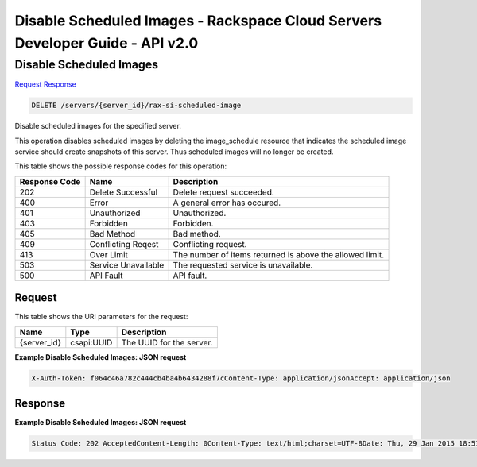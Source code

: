 =============================================================================
Disable Scheduled Images -  Rackspace Cloud Servers Developer Guide - API v2.0
=============================================================================

Disable Scheduled Images
~~~~~~~~~~~~~~~~~~~~~~~~~

`Request <DELETE_disable_scheduled_images_servers_server_id_rax-si-scheduled-image.rst#request>`__
`Response <DELETE_disable_scheduled_images_servers_server_id_rax-si-scheduled-image.rst#response>`__

.. code-block:: javascript

    DELETE /servers/{server_id}/rax-si-scheduled-image

Disable scheduled images for the specified server.

This operation disables scheduled images by deleting the image_schedule resource that indicates the scheduled image service should create snapshots of this server. Thus scheduled images will no longer be created.



This table shows the possible response codes for this operation:


+--------------------------+-------------------------+-------------------------+
|Response Code             |Name                     |Description              |
+==========================+=========================+=========================+
|202                       |Delete Successful        |Delete request succeeded.|
+--------------------------+-------------------------+-------------------------+
|400                       |Error                    |A general error has      |
|                          |                         |occured.                 |
+--------------------------+-------------------------+-------------------------+
|401                       |Unauthorized             |Unauthorized.            |
+--------------------------+-------------------------+-------------------------+
|403                       |Forbidden                |Forbidden.               |
+--------------------------+-------------------------+-------------------------+
|405                       |Bad Method               |Bad method.              |
+--------------------------+-------------------------+-------------------------+
|409                       |Conflicting Reqest       |Conflicting request.     |
+--------------------------+-------------------------+-------------------------+
|413                       |Over Limit               |The number of items      |
|                          |                         |returned is above the    |
|                          |                         |allowed limit.           |
+--------------------------+-------------------------+-------------------------+
|503                       |Service Unavailable      |The requested service is |
|                          |                         |unavailable.             |
+--------------------------+-------------------------+-------------------------+
|500                       |API Fault                |API fault.               |
+--------------------------+-------------------------+-------------------------+


Request
^^^^^^^^^^^^^^^^^

This table shows the URI parameters for the request:

+--------------------------+-------------------------+-------------------------+
|Name                      |Type                     |Description              |
+==========================+=========================+=========================+
|{server_id}               |csapi:UUID               |The UUID for the server. |
+--------------------------+-------------------------+-------------------------+








**Example Disable Scheduled Images: JSON request**


.. code::

    X-Auth-Token: f064c46a782c444cb4ba4b6434288f7cContent-Type: application/jsonAccept: application/json


Response
^^^^^^^^^^^^^^^^^^





**Example Disable Scheduled Images: JSON request**


.. code::

    Status Code: 202 AcceptedContent-Length: 0Content-Type: text/html;charset=UTF-8Date: Thu, 29 Jan 2015 18:51:38 GMTServer: Jetty(8.0.y.z-SNAPSHOT)Via: 1.1 Repose (Repose/2.12)x-compute-request-id: req-2e8174d0-414d-4609-863c-f538ca1cae83

